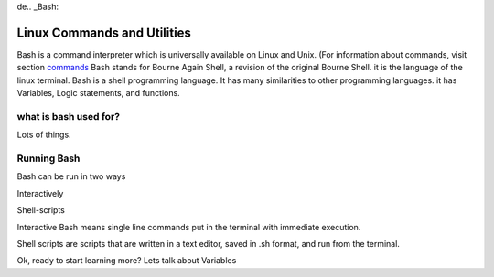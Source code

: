 de.. _Bash:

#############################
Linux Commands and Utilities
#############################


Bash is a command interpreter which is universally available on Linux and Unix.
(For information about commands, visit section `commands <http://develop.aaltsys.info/2_linux/index.html#index>`_ Bash stands for
Bourne Again Shell, a revision of the original Bourne Shell.
it is the language of the linux terminal. 
Bash is a  shell programming language. It has many  similarities to other 
programming languages. it has Variables, Logic statements, and functions.

what is bash used for?
=======================

Lots of things. 

Running Bash
=====================

Bash can be run in two ways

Interactively

Shell-scripts


Interactive Bash means single line commands put in the terminal with immediate execution.

Shell scripts are scripts that are written in a text editor, saved in .sh format, and run from the terminal.



Ok, ready to start learning more? Lets talk about Variables 

